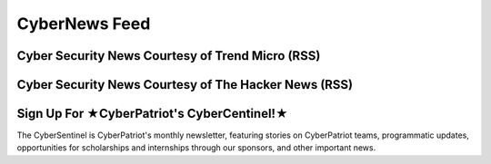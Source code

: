 **CyberNews Feed**
=============================================================

.. image:: https://raw.githubusercontent.com/natt96z/cybersac/main/docs/img/cyber-security-banner.jpg
   :width: 84%
   :align: center
   
**Cyber Security News Courtesy of Trend Micro (RSS)**
~~~~~~~~~~~~~~~~~~~~~~~~~~~~~~~~~~~~~~~~~~~~~~~~~~~~~~~~~~~~

.. raw:: html

      <script src="//rss.bloople.net/?url=http%3A%2F%2Ffeeds.trendmicro.com%2FTrendMicroResearch&limit=4&showtitle=false&type=js"></script> 
      

**Cyber Security News Courtesy of The Hacker News (RSS)**
~~~~~~~~~~~~~~~~~~~~~~~~~~~~~~~~~~~~~~~~~~~~~~~~~~~~~~~~~~~~~

.. raw:: html

      <script src="//rss.bloople.net/?url=https%3A%2F%2Ffeeds.feedburner.com%2FTheHackersNews%3Fformat%3Dxml&limit=4&showtitle=false&type=js"></script>
 

**Sign Up For ★CyberPatriot's CyberCentinel!★**
~~~~~~~~~~~~~~~~~~~~~~~~~~~~~~~~~~~~~~~~~~~~~~~~

.. image:: https://raw.githubusercontent.com/natt96z/cybersac/main/docs/img/cybersent.png
   :width: 85%
   :align: center
   
The CyberSentinel is CyberPatriot's monthly newsletter, featuring stories on CyberPatriot teams, programmatic updates, opportunities for scholarships and internships through our sponsors, and other important news.

.. raw:: html

   <a href=" https://visitor.r20.constantcontact.com/manage/optin?v=001To64HXS7GSj8y6LJ7hnpkezPL2ZnRneXgW0PY646U4NJHO9oWnygWw%3D%3D" target="_blank">Click Here to Subscribe/Sign-Up!</a> 
